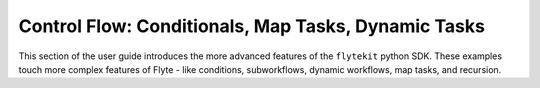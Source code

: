 .. _controlflow:

Control Flow: Conditionals, Map Tasks, Dynamic Tasks
-------------------------------------------------------------------------------------

This section of the user guide introduces the more advanced features of the ``flytekit`` python SDK. 
These examples touch more complex features of Flyte - like conditions, subworkflows, dynamic workflows, map tasks,
and recursion.
